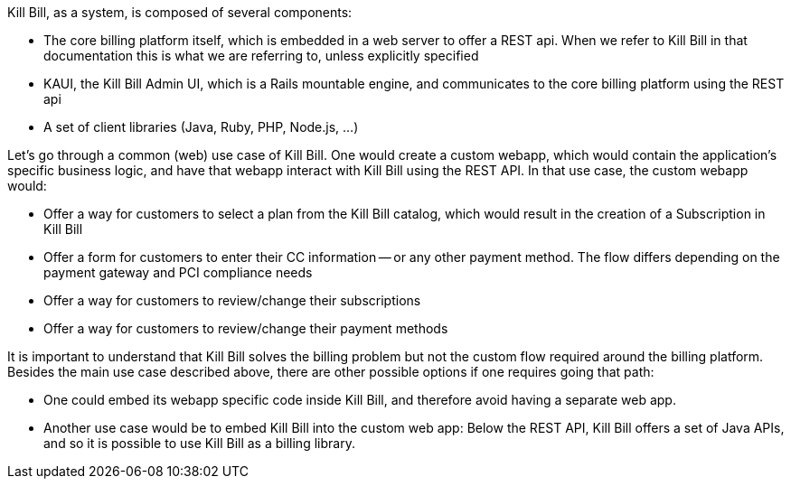 Kill Bill, as a system, is composed of several components:

* The core billing platform itself, which is embedded in a web server to offer a REST api. When we refer to Kill Bill in that documentation this is what we are referring to, unless explicitly specified
* KAUI, the Kill Bill Admin UI, which is a Rails mountable engine, and communicates to the core billing platform using the REST api
* A set of client libraries (Java, Ruby, PHP, Node.js, ...)

Let's go through a common (web) use case of Kill Bill. One would create a custom webapp, which would contain the application's specific business logic, and have that webapp interact with Kill Bill using the REST API. In that use case, the custom webapp would:

* Offer a way for customers to select a plan from the Kill Bill catalog, which would result in the creation of a Subscription in Kill Bill
* Offer a form for customers to enter their CC information -- or any other payment method. The flow differs depending on the payment gateway and PCI compliance needs
* Offer a way for customers to review/change their subscriptions
* Offer a way for customers to review/change their payment methods

It is important to understand that Kill Bill solves the billing problem but not the custom flow required around the billing platform. Besides the main use case described above, there are other possible options if one requires going that path:

* One could embed its webapp specific code inside Kill Bill, and therefore avoid having a separate web app.
* Another use case would be to embed Kill Bill into the custom web app: Below the REST API, Kill Bill offers a set of Java APIs, and so it is possible to use Kill Bill as a billing library.
